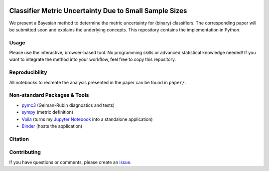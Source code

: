 .. image:: https://img.shields.io/badge/python-2.7|3.7-blue.svg
   :target: https://www.python.org/
   :alt: Python version

Classifier Metric Uncertainty Due to Small Sample Sizes
======

We present a Bayesian method to determine the metric uncertainty for (binary) classifiers. 
The corresponding paper will be submitted soon and explains the underlying concepts.
This repository contains the implementation in Python.

Usage
-----
Please use the interactive, browser-based tool.
No programming skills or advanced statistical knowledge needed!
If you want to integrate the method into your workflow, feel free to copy this repository.

Reproducibility
---------------
All notebooks to recreate the analysis presented in the paper can be found in ``paper/``.

Non-standard Packages & Tools
--------
* `pymc3 <https://docs.pymc.io/>`_ (Gelman-Rubin diagnostics and tests)
* `sympy <https://www.sympy.org/en/index.html>`_ (metric definition)
* `Voila <https://github.com/voila-dashboards/voila>`_ (turns my `Jupyter Notebook <https://github.com/jupyter>`_ into a standalone application)
* `Binder <https://mybinder.org/>`_ (hosts the application)


Citation
--------

Contributing
------------
If you have questions or comments, please create an `issue <https://github.com/niklastoe/classifier_metric_uncertainty/issues>`_.

